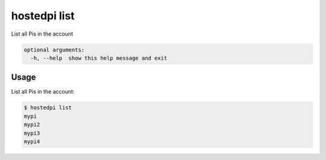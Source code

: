 =============
hostedpi list
=============

.. program:: hostedpi-list

List all Pis in the account

.. code-block:: text

    optional arguments:
      -h, --help  show this help message and exit

Usage
=====

List all Pis in the account:

.. code-block:: console

    $ hostedpi list
    mypi
    mypi2
    mypi3
    mypi4
